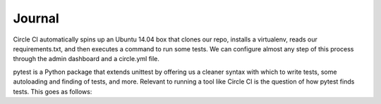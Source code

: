 #######
Journal
#######

Circle CI automatically spins up an Ubuntu 14.04 box that clones our repo, installs a virtualenv, reads our requirements.txt, and then executes a command to run some tests. We can configure almost any step of this process through the admin dashboard and a circle.yml file.

pytest is a Python package that extends unittest by offering us a cleaner syntax with which to write tests, some autoloading and finding of tests, and more. Relevant to running a tool like Circle CI is the question of how pytest finds tests. This goes as follows:


